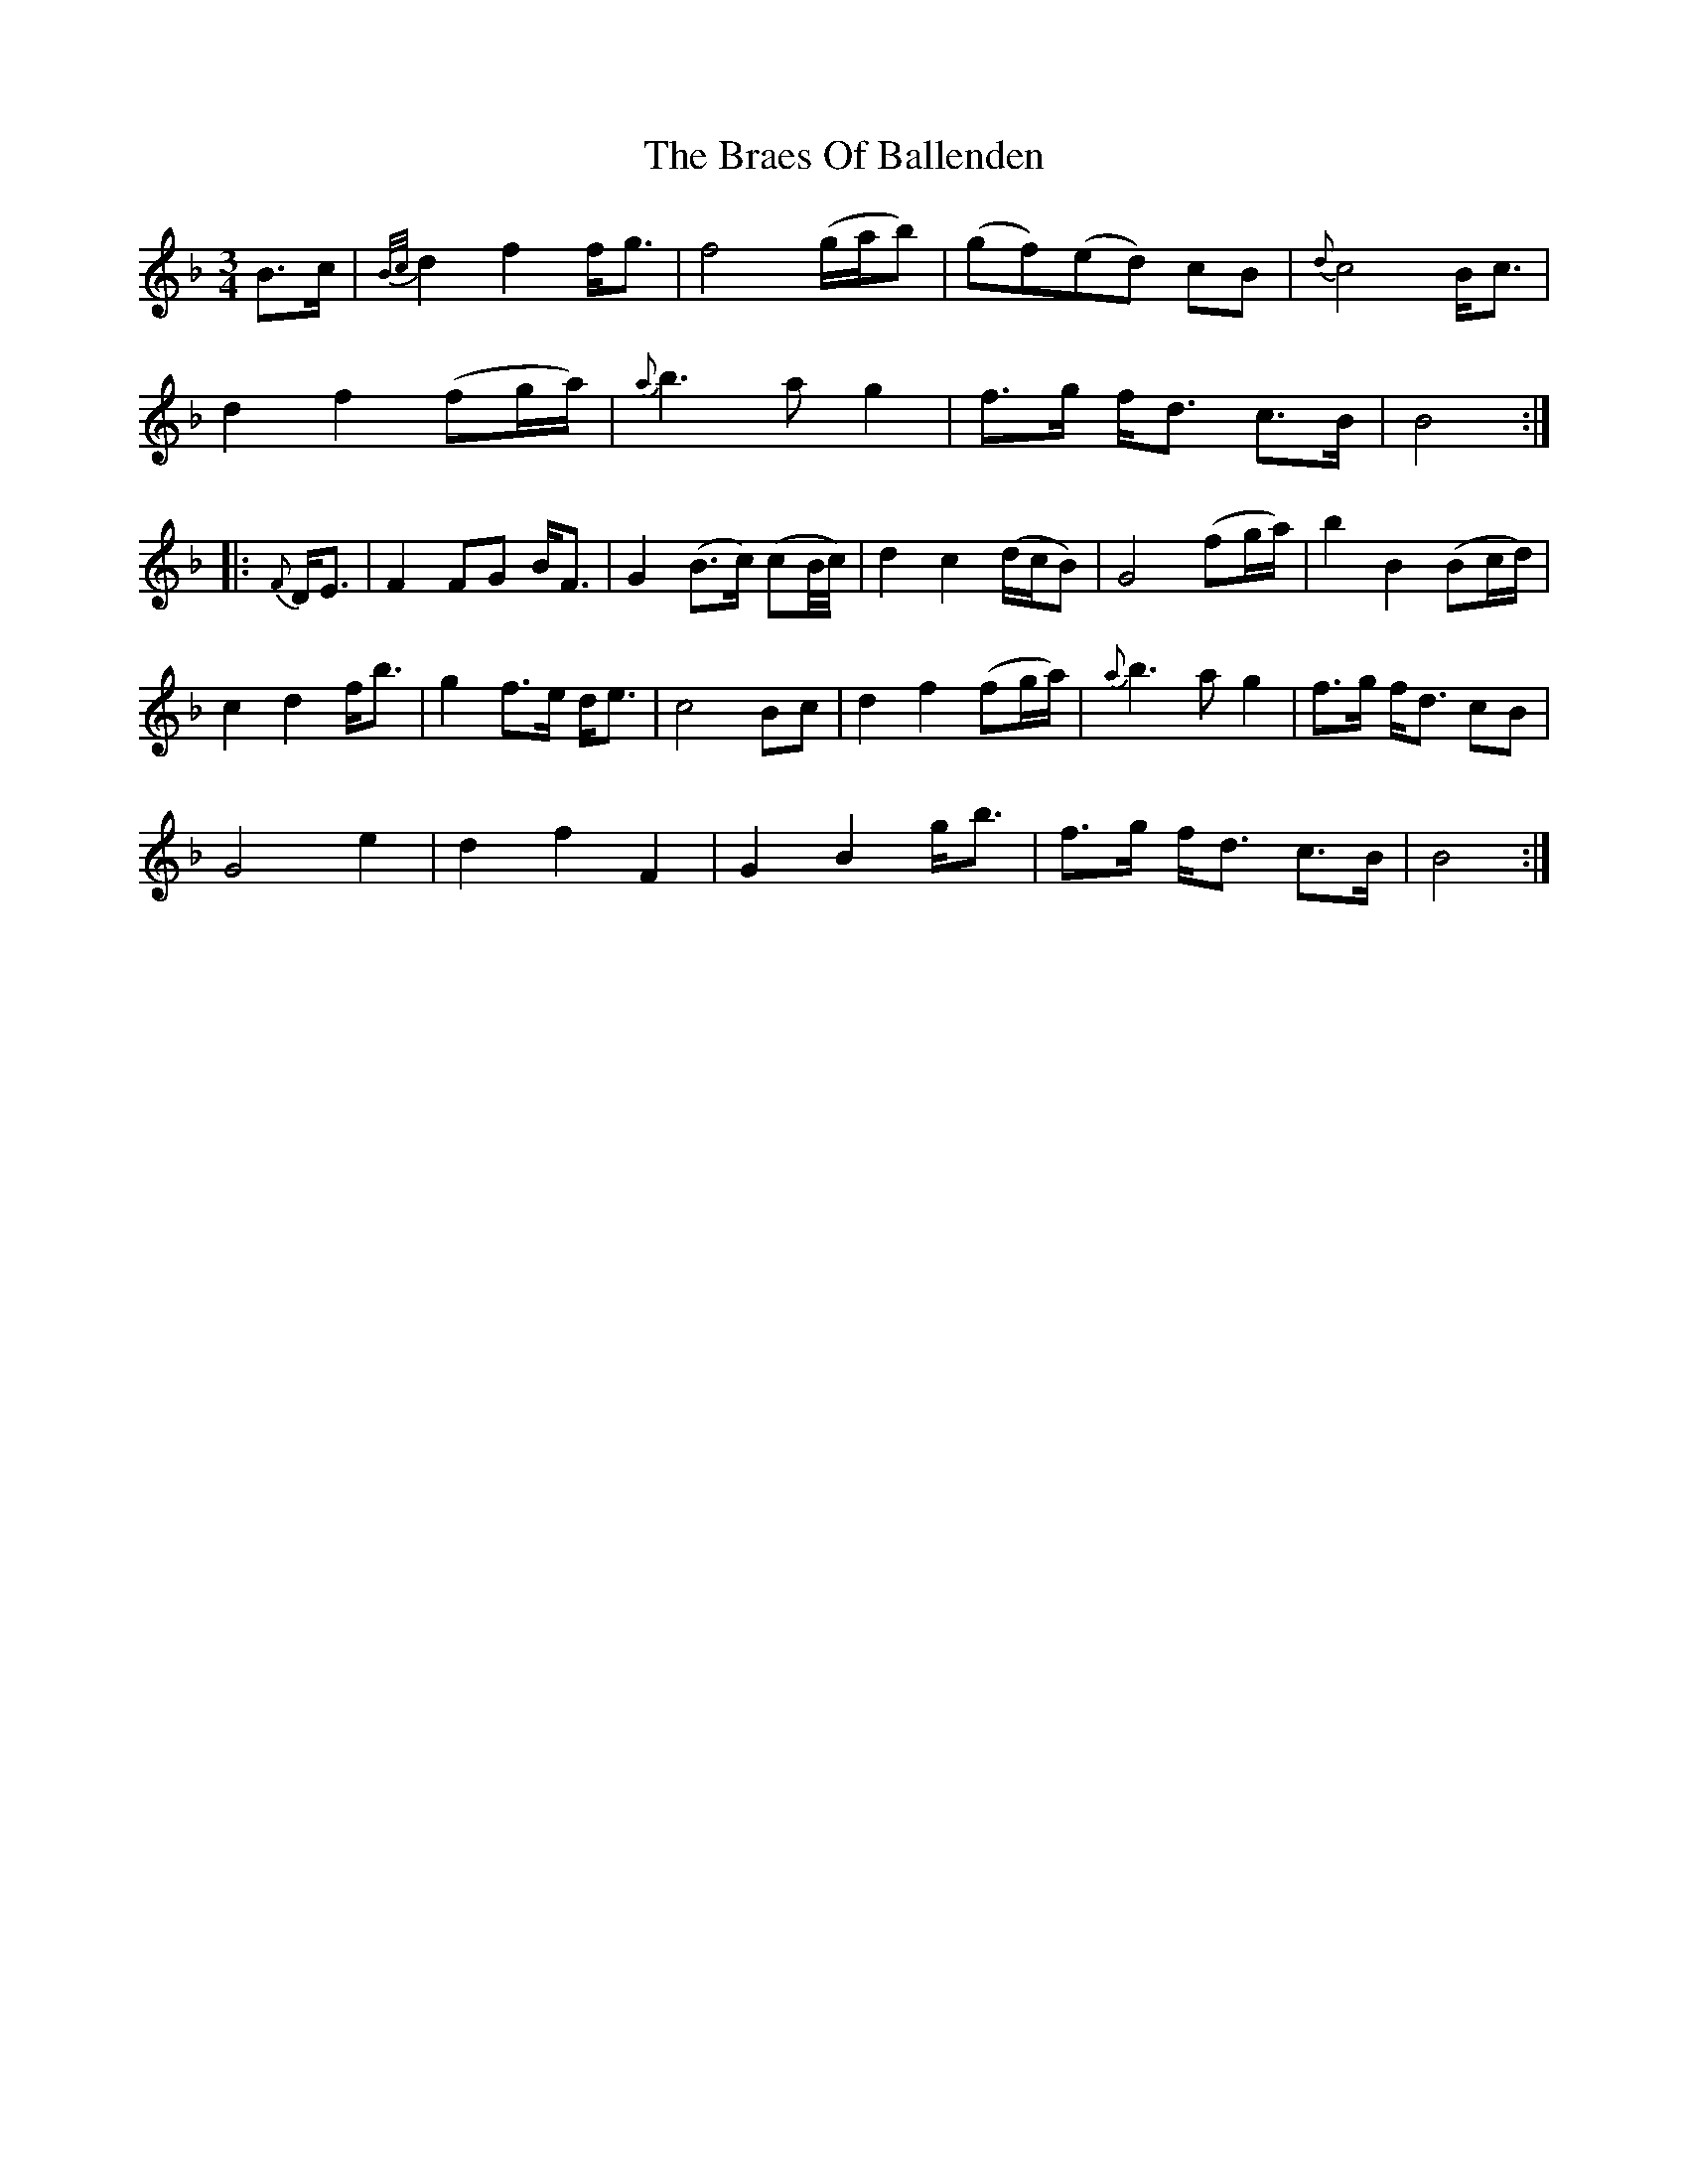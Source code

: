 X: 4861
T: Braes Of Ballenden, The
R: waltz
M: 3/4
K: Fmajor
B>c|{B/c/}d2f2 f<g|f4 (g/a/b)|(gf)(ed) cB|{d}c4 B<c|
d2f2 (fg/a/)|{a}b3ag2|f>g f<d c>B|B4:|
|:{F} D<E|F2 FG B<F|G2 (B>c) (cB/4c/4)|d2c2 (d/c/B)|G4 (fg/a/)|b2 B2 (Bc/d/)|
c2d2 f<b|g2 f>e d<e|c4 Bc|d2f2 (fg/a/)|{a}b3ag2|f>g f<d cB|
G4 e2|d2f2F2|G2B2 g<b|f>g f<d c>B|B4:|

